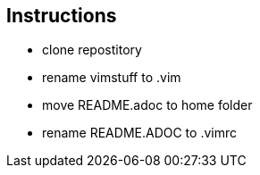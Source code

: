 == Instructions

- clone repostitory
- rename vimstuff to .vim
- move README.adoc to home folder
- rename README.ADOC to .vimrc
